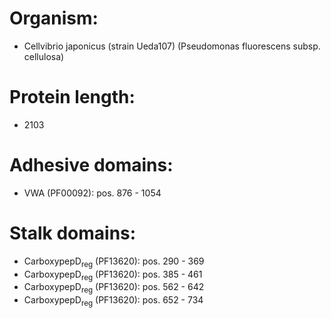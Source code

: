* Organism:
- Cellvibrio japonicus (strain Ueda107) (Pseudomonas fluorescens subsp. cellulosa)
* Protein length:
- 2103
* Adhesive domains:
- VWA (PF00092): pos. 876 - 1054
* Stalk domains:
- CarboxypepD_reg (PF13620): pos. 290 - 369
- CarboxypepD_reg (PF13620): pos. 385 - 461
- CarboxypepD_reg (PF13620): pos. 562 - 642
- CarboxypepD_reg (PF13620): pos. 652 - 734

